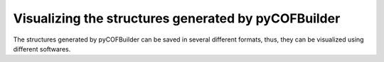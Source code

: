 Visualizing the structures generated by pyCOFBuilder
====================================================

The structures generated by pyCOFBuilder can be saved in several different formats, thus, they can be visualized using different softwares. 


.. raw:: html 

    <script src="https://3Dmol.org/build/3Dmol-min.js"></script>
 
    <div style="height: 600px; width: 600px; position: relative;" class='viewer_3Dmoljs' data-href='./teste.pdb' data-backgroundcolor='0xffffff' data-style='stick' data-ui='true'></div>